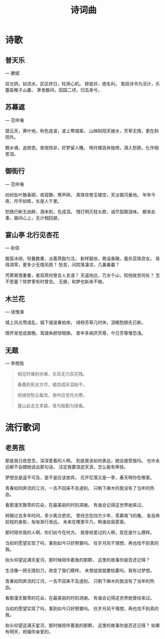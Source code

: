 #+TITLE: 诗词曲
#+HTML_HEAD_EXTRA: <link rel="stylesheet" type="text/css" href="../assets/font.css" />
* 诗歌
** 普天乐
--- 滕斌

叹光阴，如流水。区区终日，枉用心机。
辞是非，绝名利。
笔砚诗书为活计，乐虀盐稚子山妻。
茅舍数间，田园二顷，归去来兮。
** 苏幕遮

--- 范仲淹

碧云天，黄叶地，秋色连波，波上寒烟翠。
山映斜阳天接水，芳草无情，更在斜阳外。

黯乡魂，追旅思。夜夜除非，好梦留人睡。
明月楼高休独倚，酒入愁肠，化作相思泪。

** 御街行
--- 范仲淹

纷纷坠叶飘香砌，夜寂静，寒声碎。
真珠帘卷玉楼空，天淡银河垂地。
年年今夜，月华如练，长是人千里。

愁肠已断无由醉，酒未到，先成泪。
残灯明灭枕头欹，谙尽孤眠滋味。
都来此事，眉间心上，无计相回避。

** 宴山亭 北行见杏花
--- 赵佶

裁翦冰绡，轻叠数重，淡着燕脂匀注。
新样靓妆，艳溢香融，羞杀蕊珠宫女。
易得凋零，更多少无情风雨？
愁苦，问院落凄凉，几番春暮？

凭寄离恨重重，者双燕何曾会人言语？
天遥地远，万水千山，知他故宫何处？
怎不思量？除梦里有时曾去。
无据，和梦也新来不做。

** 木兰花
--- 钱惟演

城上风光莺语乱，城下烟波春拍岸。
绿杨芳草几时休，泪眼愁肠先已断。

情怀渐觉成衰晚，鸾镜朱颜惊暗换。
昔年多病厌芳尊，今日芳尊惟恐浅。

** 无题
--- 李商隐

#+BEGIN_QUOTE
相见时难别亦难，东风无力百花残。

春蚕到死丝方尽，蜡炬成灰泪始干。

晓镜但愁云鬓改，夜吟应觉月光寒。

蓬山此去无多路，青鸟殷勤为探看。
#+END_QUOTE

* 流行歌词

** 老男孩
那是我日夜思念，深深爱着的人啊。
到底我该如何表达，她会接受我吗。
也许永远都不会跟她说出那句话，
注定我要浪迹天涯，怎么能有牵挂。

梦想总是遥不可及，是不是应该放弃。
花开花落又是一季，春天啊你在哪里。

青春如同奔流的江河，一去不回来不及道别。
只剩下麻木的我没有了当年的热血。

看那漫天飘零的花朵，在最美丽的时刻凋谢。
有谁会记得这世界她来过。

转眼过去多年时间，多少离合悲欢。
曾经志在四方少年，羡慕南飞的雁。
各自奔前程的身影，匆匆渐行渐远。
未来在哪里平凡，啊谁给我答案。

那时陪伴我的人啊，你们如今在何方。
我曾经爱过的人啊，现在是什么模样。

当初的愿望实现了吗，事到如今只好祭奠吗。
任岁月风干理想，再也找不到真的我。

抬头仰望这满天星河，那时候陪伴着我的那颗，
这里的故事你是否还记得？


生活像一把无情刻刀，改变了我们模样。
未曾绽放就要枯萎吗，我有过梦想。

青春如同奔流的江河，一去不回来不及道别。
只剩下麻木的我没有了当年的热血。

看那漫天飘零的花朵，在最美丽的时刻凋谢。
有谁会记得这世界她曾经来过。

当初的愿望实现了吗，事到如今只好祭奠吗。
任岁月风干理想，再也找不到真的我。

抬头仰望这满天星河，那时候陪伴着我的那颗，
这里的故事你是否还记得？
如果有明天，祝福你亲爱的。
